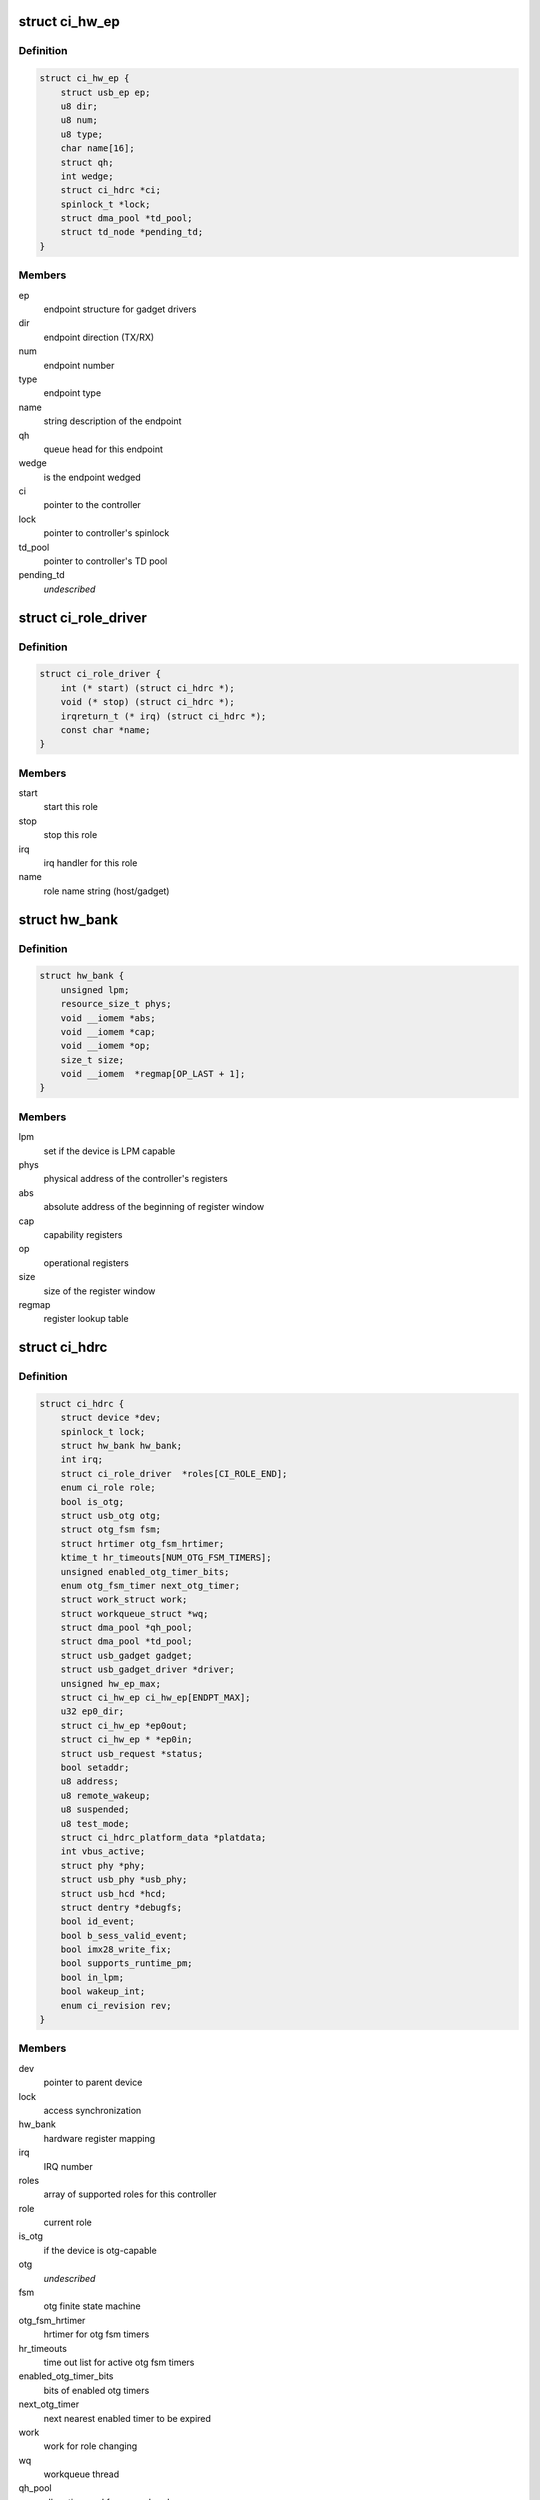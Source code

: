 .. -*- coding: utf-8; mode: rst -*-
.. src-file: drivers/usb/chipidea/ci.h

.. _`ci_hw_ep`:

struct ci_hw_ep
===============

.. c:type:: struct ci_hw_ep

    endpoint representation

.. _`ci_hw_ep.definition`:

Definition
----------

.. code-block:: c

    struct ci_hw_ep {
        struct usb_ep ep;
        u8 dir;
        u8 num;
        u8 type;
        char name[16];
        struct qh;
        int wedge;
        struct ci_hdrc *ci;
        spinlock_t *lock;
        struct dma_pool *td_pool;
        struct td_node *pending_td;
    }

.. _`ci_hw_ep.members`:

Members
-------

ep
    endpoint structure for gadget drivers

dir
    endpoint direction (TX/RX)

num
    endpoint number

type
    endpoint type

name
    string description of the endpoint

qh
    queue head for this endpoint

wedge
    is the endpoint wedged

ci
    pointer to the controller

lock
    pointer to controller's spinlock

td_pool
    pointer to controller's TD pool

pending_td
    *undescribed*

.. _`ci_role_driver`:

struct ci_role_driver
=====================

.. c:type:: struct ci_role_driver

    host/gadget role driver

.. _`ci_role_driver.definition`:

Definition
----------

.. code-block:: c

    struct ci_role_driver {
        int (* start) (struct ci_hdrc *);
        void (* stop) (struct ci_hdrc *);
        irqreturn_t (* irq) (struct ci_hdrc *);
        const char *name;
    }

.. _`ci_role_driver.members`:

Members
-------

start
    start this role

stop
    stop this role

irq
    irq handler for this role

name
    role name string (host/gadget)

.. _`hw_bank`:

struct hw_bank
==============

.. c:type:: struct hw_bank

    hardware register mapping representation

.. _`hw_bank.definition`:

Definition
----------

.. code-block:: c

    struct hw_bank {
        unsigned lpm;
        resource_size_t phys;
        void __iomem *abs;
        void __iomem *cap;
        void __iomem *op;
        size_t size;
        void __iomem  *regmap[OP_LAST + 1];
    }

.. _`hw_bank.members`:

Members
-------

lpm
    set if the device is LPM capable

phys
    physical address of the controller's registers

abs
    absolute address of the beginning of register window

cap
    capability registers

op
    operational registers

size
    size of the register window

regmap
    register lookup table

.. _`ci_hdrc`:

struct ci_hdrc
==============

.. c:type:: struct ci_hdrc

    chipidea device representation

.. _`ci_hdrc.definition`:

Definition
----------

.. code-block:: c

    struct ci_hdrc {
        struct device *dev;
        spinlock_t lock;
        struct hw_bank hw_bank;
        int irq;
        struct ci_role_driver  *roles[CI_ROLE_END];
        enum ci_role role;
        bool is_otg;
        struct usb_otg otg;
        struct otg_fsm fsm;
        struct hrtimer otg_fsm_hrtimer;
        ktime_t hr_timeouts[NUM_OTG_FSM_TIMERS];
        unsigned enabled_otg_timer_bits;
        enum otg_fsm_timer next_otg_timer;
        struct work_struct work;
        struct workqueue_struct *wq;
        struct dma_pool *qh_pool;
        struct dma_pool *td_pool;
        struct usb_gadget gadget;
        struct usb_gadget_driver *driver;
        unsigned hw_ep_max;
        struct ci_hw_ep ci_hw_ep[ENDPT_MAX];
        u32 ep0_dir;
        struct ci_hw_ep *ep0out;
        struct ci_hw_ep * *ep0in;
        struct usb_request *status;
        bool setaddr;
        u8 address;
        u8 remote_wakeup;
        u8 suspended;
        u8 test_mode;
        struct ci_hdrc_platform_data *platdata;
        int vbus_active;
        struct phy *phy;
        struct usb_phy *usb_phy;
        struct usb_hcd *hcd;
        struct dentry *debugfs;
        bool id_event;
        bool b_sess_valid_event;
        bool imx28_write_fix;
        bool supports_runtime_pm;
        bool in_lpm;
        bool wakeup_int;
        enum ci_revision rev;
    }

.. _`ci_hdrc.members`:

Members
-------

dev
    pointer to parent device

lock
    access synchronization

hw_bank
    hardware register mapping

irq
    IRQ number

roles
    array of supported roles for this controller

role
    current role

is_otg
    if the device is otg-capable

otg
    *undescribed*

fsm
    otg finite state machine

otg_fsm_hrtimer
    hrtimer for otg fsm timers

hr_timeouts
    time out list for active otg fsm timers

enabled_otg_timer_bits
    bits of enabled otg timers

next_otg_timer
    next nearest enabled timer to be expired

work
    work for role changing

wq
    workqueue thread

qh_pool
    allocation pool for queue heads

td_pool
    allocation pool for transfer descriptors

gadget
    device side representation for peripheral controller

driver
    gadget driver

hw_ep_max
    total number of endpoints supported by hardware

ci_hw_ep
    array of endpoints

ep0_dir
    ep0 direction

ep0out
    pointer to ep0 OUT endpoint

ep0in
    pointer to ep0 IN endpoint

status
    ep0 status request

setaddr
    if we should set the address on status completion

address
    usb address received from the host

remote_wakeup
    host-enabled remote wakeup

suspended
    suspended by host

test_mode
    the selected test mode

platdata
    platform specific information supplied by parent device

vbus_active
    is VBUS active

phy
    pointer to PHY, if any

usb_phy
    pointer to USB PHY, if any and if using the USB PHY framework

hcd
    pointer to usb_hcd for ehci host driver

debugfs
    root dentry for this controller in debugfs

id_event
    indicates there is an id event, and handled at ci_otg_work

b_sess_valid_event
    indicates there is a vbus event, and handled
    at ci_otg_work

imx28_write_fix
    Freescale imx28 needs swp instruction for writing

supports_runtime_pm
    if runtime pm is supported

in_lpm
    if the core in low power mode

wakeup_int
    if wakeup interrupt occur

rev
    The revision number for controller

.. _`hw_read_id_reg`:

hw_read_id_reg
==============

.. c:function:: u32 hw_read_id_reg(struct ci_hdrc *ci, u32 offset, u32 mask)

    reads from a identification register

    :param struct ci_hdrc \*ci:
        the controller

    :param u32 offset:
        offset from the beginning of identification registers region

    :param u32 mask:
        bitfield mask

.. _`hw_read_id_reg.description`:

Description
-----------

This function returns register contents

.. _`hw_write_id_reg`:

hw_write_id_reg
===============

.. c:function:: void hw_write_id_reg(struct ci_hdrc *ci, u32 offset, u32 mask, u32 data)

    writes to a identification register

    :param struct ci_hdrc \*ci:
        the controller

    :param u32 offset:
        offset from the beginning of identification registers region

    :param u32 mask:
        bitfield mask

    :param u32 data:
        new value

.. _`hw_read`:

hw_read
=======

.. c:function:: u32 hw_read(struct ci_hdrc *ci, enum ci_hw_regs reg, u32 mask)

    reads from a hw register

    :param struct ci_hdrc \*ci:
        the controller

    :param enum ci_hw_regs reg:
        register index

    :param u32 mask:
        bitfield mask

.. _`hw_read.description`:

Description
-----------

This function returns register contents

.. _`hw_write`:

hw_write
========

.. c:function:: void hw_write(struct ci_hdrc *ci, enum ci_hw_regs reg, u32 mask, u32 data)

    writes to a hw register

    :param struct ci_hdrc \*ci:
        the controller

    :param enum ci_hw_regs reg:
        register index

    :param u32 mask:
        bitfield mask

    :param u32 data:
        new value

.. _`hw_test_and_clear`:

hw_test_and_clear
=================

.. c:function:: u32 hw_test_and_clear(struct ci_hdrc *ci, enum ci_hw_regs reg, u32 mask)

    tests & clears a hw register

    :param struct ci_hdrc \*ci:
        the controller

    :param enum ci_hw_regs reg:
        register index

    :param u32 mask:
        bitfield mask

.. _`hw_test_and_clear.description`:

Description
-----------

This function returns register contents

.. _`hw_test_and_write`:

hw_test_and_write
=================

.. c:function:: u32 hw_test_and_write(struct ci_hdrc *ci, enum ci_hw_regs reg, u32 mask, u32 data)

    tests & writes a hw register

    :param struct ci_hdrc \*ci:
        the controller

    :param enum ci_hw_regs reg:
        register index

    :param u32 mask:
        bitfield mask

    :param u32 data:
        new value

.. _`hw_test_and_write.description`:

Description
-----------

This function returns register contents

.. _`ci_otg_is_fsm_mode`:

ci_otg_is_fsm_mode
==================

.. c:function:: bool ci_otg_is_fsm_mode(struct ci_hdrc *ci)

    runtime check if otg controller is in otg fsm mode.

    :param struct ci_hdrc \*ci:
        chipidea device

.. This file was automatic generated / don't edit.

